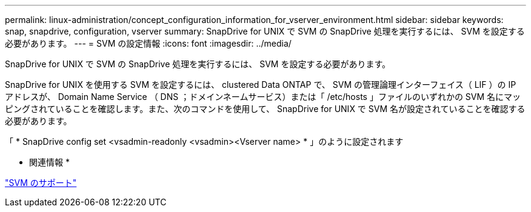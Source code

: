 ---
permalink: linux-administration/concept_configuration_information_for_vserver_environment.html 
sidebar: sidebar 
keywords: snap, snapdrive, configuration, vserver 
summary: SnapDrive for UNIX で SVM の SnapDrive 処理を実行するには、 SVM を設定する必要があります。 
---
= SVM の設定情報
:icons: font
:imagesdir: ../media/


[role="lead"]
SnapDrive for UNIX で SVM の SnapDrive 処理を実行するには、 SVM を設定する必要があります。

SnapDrive for UNIX を使用する SVM を設定するには、 clustered Data ONTAP で、 SVM の管理論理インターフェイス（ LIF ）の IP アドレスが、 Domain Name Service （ DNS ；ドメインネームサービス）または「 /etc/hosts 」ファイルのいずれかの SVM 名にマッピングされていることを確認します。また、次のコマンドを使用して、 SnapDrive for UNIX で SVM 名が設定されていることを確認する必要があります。

「 * SnapDrive config set <vsadmin-readonly <vsadmin><Vserver name> * 」のように設定されます

* 関連情報 *

link:concept_support_for_vserver.adoc["SVM のサポート"]
